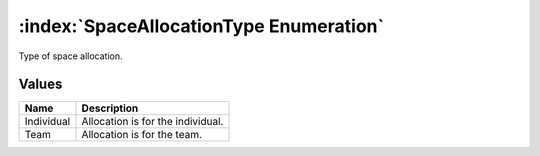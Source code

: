 :index:`SpaceAllocationType Enumeration`
========================================

Type of space allocation.

Values
------

========== =================================
**Name**   **Description**
---------- ---------------------------------
Individual Allocation is for the individual.
Team       Allocation is for the team.
========== =================================

